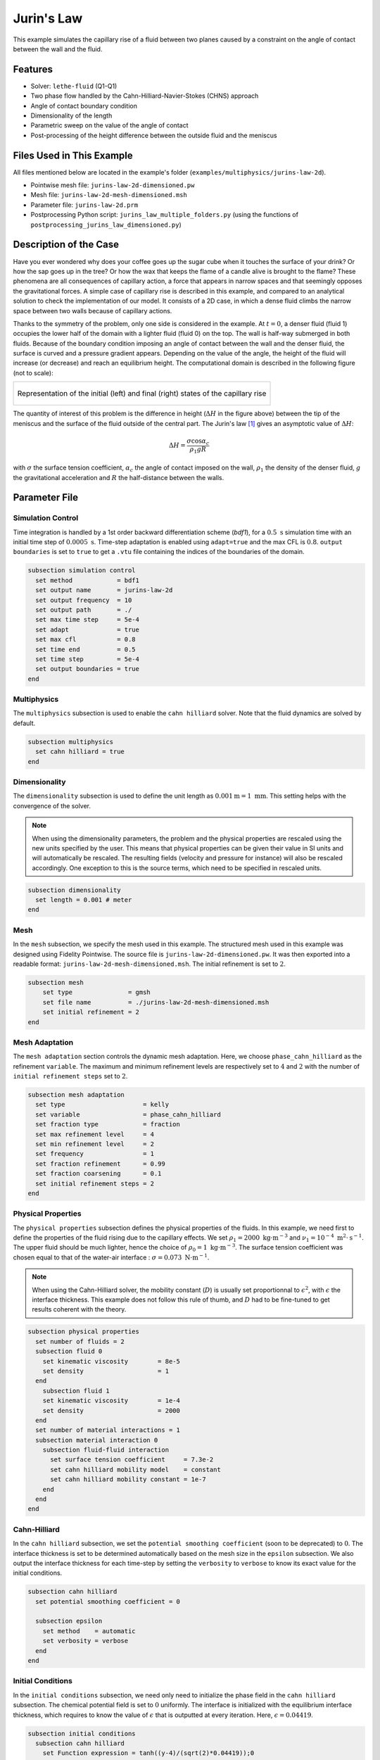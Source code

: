 ===============================
Jurin's Law
===============================

This example simulates the capillary rise of a fluid between two planes caused by a constraint on the angle of contact between the wall and the fluid.


----------------------------------
Features
----------------------------------

- Solver: ``lethe-fluid`` (Q1-Q1)
- Two phase flow handled by the Cahn-Hilliard-Navier-Stokes (CHNS) approach
- Angle of contact boundary condition
- Dimensionality of the length
- Parametric sweep on the value of the angle of contact
- Post-processing of the height difference between the outside fluid and the meniscus


--------------------------
Files Used in This Example
--------------------------

All files mentioned below are located in the example's folder (``examples/multiphysics/jurins-law-2d``).

- Pointwise mesh file: ``jurins-law-2d-dimensioned.pw``
- Mesh file: ``jurins-law-2d-mesh-dimensioned.msh``
- Parameter file: ``jurins-law-2d.prm``
- Postprocessing Python script: ``jurins_law_multiple_folders.py`` (using the functions of ``postprocessing_jurins_law_dimensioned.py``)


-------------------------
Description of the Case
-------------------------

Have you ever wondered why does your coffee goes up the sugar cube when it touches the surface of your drink? Or how the sap goes up in the tree? Or how the wax that keeps the flame of a candle alive is brought to the flame? These phenomena are all consequences of capillary action, a force that appears in narrow spaces and that seemingly opposes the gravitational forces.
A simple case of capillary rise is described in this example, and compared to an analytical solution to check the implementation of our model. It consists of a 2D case, in which a dense fluid climbs the narrow space between two walls because of capillary actions.

Thanks to the symmetry of the problem, only one side is considered in the example. At :math:`t = 0`, a denser fluid (fluid 1) occupies the lower half of the domain with a lighter fluid (fluid 0) on the top. The wall is half-way submerged in both fluids. Because of the boundary condition imposing an angle of contact between the wall and the denser fluid, the surface is curved and a pressure gradient appears. Depending on the value of the angle, the height of the fluid will increase (or decrease) and reach an equilibrium height.
The computational domain is described in the following figure (not to scale):

+-------------------------------------------------------------------------------------------------------------------+
|  .. figure:: images/jurins-law.svg                                                                                |
|     :alt: Computational domain definition and example of a capillary rise for an arbitrary (<90°) angle of contact|
|     :align: center                                                                                                |
|     :name: Computational domain and example of a capillary rise for an arbitrary (<90°) angle of contact          |
|                                                                                                                   |
|     Representation of the initial (left) and final (right) states of the capillary rise                           |
|                                                                                                                   |
+-------------------------------------------------------------------------------------------------------------------+

The quantity of interest of this problem is the difference in height (:math:`\Delta H` in the figure above) between the tip of the meniscus and the surface of the fluid outside of the central part. The Jurin's law [#liu2018]_ gives an asymptotic value of :math:`\Delta H`:

.. math::
    \Delta H = \frac{\sigma\cos{\alpha_c}}{\rho_1gR}

with :math:`\sigma` the surface tension coefficient, :math:`\alpha_c` the angle of contact imposed on the wall, :math:`\rho_1` the density of the denser fluid, :math:`g` the gravitational acceleration and :math:`R` the half-distance between the walls.

-----------------
Parameter File
-----------------

Simulation Control
~~~~~~~~~~~~~~~~~~

Time integration is handled by a 1st order backward differentiation scheme (`bdf1`), for a :math:`0.5 \ \text{s}` simulation time with an initial time step of :math:`0.0005 \ \text{s}`. Time-step adaptation is enabled using ``adapt=true`` and the max CFL is :math:`0.8`. ``output boundaries`` is set to ``true`` to get a ``.vtu`` file containing the indices of the boundaries of the domain.

.. code-block:: text

    subsection simulation control
      set method            = bdf1
      set output name       = jurins-law-2d
      set output frequency  = 10
      set output path       = ./
      set max time step     = 5e-4
      set adapt             = true
      set max cfl           = 0.8
      set time end          = 0.5
      set time step         = 5e-4
      set output boundaries = true
    end

Multiphysics
~~~~~~~~~~~~

The ``multiphysics`` subsection is used to enable the ``cahn hilliard`` solver.
Note that the fluid dynamics are solved by default.

.. code-block:: text

    subsection multiphysics
      set cahn hilliard = true
    end

Dimensionality
~~~~~~~~~~~~~~

The ``dimensionality`` subsection is used to define the unit length as :math:`0.001 \text{m} = 1 \ \text{mm}`. This setting helps with the convergence of the solver.

.. Note:: When using the dimensionality parameters, the problem and the physical properties are rescaled using the new units specified by the user. This means that physical properties can be given their value in SI units and will automatically be rescaled. The resulting fields (velocity and pressure for instance) will also be rescaled accordingly. One exception to this is the source terms, which need to be specified in rescaled units.


.. code-block:: text

    subsection dimensionality
      set length = 0.001 # meter
    end

Mesh
~~~~

In the ``mesh`` subsection, we specify the mesh used in this example. The structured mesh used in this example was designed using Fidelity Pointwise. The source file is ``jurins-law-2d-dimensioned.pw``. It was then exported into a readable format: ``jurins-law-2d-mesh-dimensioned.msh``. The initial refinement is set to :math:`2`.

.. code-block:: text

    subsection mesh
        set type               = gmsh
        set file name          = ./jurins-law-2d-mesh-dimensioned.msh
        set initial refinement = 2
    end

Mesh Adaptation
~~~~~~~~~~~~~~~

The ``mesh adaptation`` section controls the dynamic mesh adaptation. Here, we choose ``phase_cahn_hilliard`` as the refinement ``variable``. The maximum and minimum refinement levels are respectively set to :math:`4` and :math:`2` with the number of ``initial refinement steps`` set to :math:`2`.

.. code-block:: text

    subsection mesh adaptation
      set type                     = kelly
      set variable                 = phase_cahn_hilliard
      set fraction type            = fraction
      set max refinement level     = 4
      set min refinement level     = 2
      set frequency                = 1
      set fraction refinement      = 0.99
      set fraction coarsening      = 0.1
      set initial refinement steps = 2
    end

Physical Properties
~~~~~~~~~~~~~~~~~~~

The ``physical properties`` subsection defines the physical properties of the fluids. In this example, we need first to define the properties of the fluid rising due to the capillary effects. We set :math:`\rho_1 = 2000 \ \text{kg}\cdot\text{m}^{-3}` and :math:`\nu_1 = 10^{-4} \ \text{m}^2\cdot\text{s}^{-1}`. The upper fluid should be much lighter, hence the choice of :math:`\rho_0 = 1 \ \text{kg}\cdot\text{m}^{-3}`. The surface tension coefficient was chosen equal to that of the water-air interface : :math:`\sigma = 0.073 \ \text{N}\cdot\text{m}^{-1}`. 

.. Note:: When using the Cahn-Hilliard solver, the mobility constant (:math:`D`) is usually set proportionnal to :math:`\epsilon^2`, with :math:`\epsilon` the interface thickness. This example does not follow this rule of thumb, and :math:`D` had to be fine-tuned to get results coherent with the theory.

.. code-block:: text

    subsection physical properties
      set number of fluids = 2
      subsection fluid 0
        set kinematic viscosity        = 8e-5
        set density                    = 1
      end
        subsection fluid 1
        set kinematic viscosity        = 1e-4
        set density                    = 2000
      end
      set number of material interactions = 1
      subsection material interaction 0
        subsection fluid-fluid interaction
          set surface tension coefficient     = 7.3e-2
          set cahn hilliard mobility model    = constant
          set cahn hilliard mobility constant = 1e-7
        end
      end
    end

Cahn-Hilliard
~~~~~~~~~~~~~

In the ``cahn hilliard`` subsection, we set the ``potential smoothing coefficient`` (soon to be deprecated) to :math:`0`. The interface thickness is set to be determined automatically based on the mesh size in the ``epsilon`` subsection. We also output the interface thickness for each time-step by setting the ``verbosity`` to ``verbose`` to know its exact value for the initial conditions.

.. code-block:: text

    subsection cahn hilliard
      set potential smoothing coefficient = 0

      subsection epsilon
        set method    = automatic
        set verbosity = verbose
      end
    end


Initial Conditions
~~~~~~~~~~~~~~~~~~

In the ``initial conditions`` subsection, we need only need to initialize the phase field in the ``cahn hilliard`` subsection. The chemical potential field is set to :math:`0` uniformly. The interface is initialized with the equilibrium interface thickness, which requires to know the value of :math:`\epsilon` that is outputted at every iteration. Here, :math:`\epsilon = 0.04419`.

.. code-block:: text

    subsection initial conditions
      subsection cahn hilliard
        set Function expression = tanh((y-4)/(sqrt(2)*0.04419));0
      end
    end

Boundary Conditions
~~~~~~~~~~~~~~~~~~~

We need to set boundary conditions both for the fluid dynamics solver and the Cahn-Hilliard solver. For the latter, we constrain the angle of contact between the left side of the plate and the fluid using the ``angle_of_contact`` boundary condition of the Cahn-Hilliard solver.

.. code-block:: text

    subsection boundary conditions cahn hilliard
      set number = 4
      subsection bc 0
        set id          = 2
        set type        = angle_of_contact
        set angle value = 50
      end
      subsection bc 1
        set id   = 3
        set type = noflux
      end
      subsection bc 2
        set id   = 4
        set type = noflux
      end
      subsection bc 3
        set id   = 5
        set type = noflux
      end
    end

Then, a ``slip`` boundary condition is applied everywhere, except for the upper boundary, where it is set as ``none``.

.. code-block:: text

    subsection boundary conditions
      set number = 4
      subsection bc 0
        set id   = 2 # angle of contact
        set type = slip
      end
      subsection bc 1
        set id   = 5 # walls
        set type = slip
      end
      subsection bc 2
        set id   = 4 # upper surface
        set type = outlet
        set beta = 0
      end
      subsection bc 3
        set id   = 3 # middle
        set type = slip
      end
    end

Source Term
~~~~~~~~~~~

In the ``source term`` subsection, we define the gravitational acceleration. Since the unit length is the millimeter, the usual value of :math:`g` needs to be multiplied by :math:`1000`.

.. code-block:: text

    subsection source term
      subsection fluid dynamics
        set Function expression = 0; 0; -9810; 0
      end
    end

-----------------------
Running the Simulation
-----------------------

We call ``lethe-fluid`` by invoking:

.. code-block:: text
  :class: copy-button
  
   mpirun -np 10 lethe-fluid jurins-law-2d.prm
   
to run the simulation using ten CPU cores. Feel free to use more CPU cores.

.. warning::
    Make sure to compile Lethe in `Release` mode and run in parallel using ``mpirun``. The simulation should take 3-4 minutes for 10 processors.

-----------------
Results
-----------------

The height difference is computed for different values of :math:`\alpha_c` and compared to the Jurin's law in the following figure, which shows an excellent agreement.

+-------------------------------------------------------------------------------------------------------------------+
|  .. figure:: images/results_delta_h.png                                                                           |
|     :alt: Plots of the height difference for different angles of contact with respect to time. The numerical      |
|            results reach the expected asymptotical value after half a second.                                     |
|     :align: center                                                                                                |
|     :name: Height differences for different angles of contact with respect to time.                               |
|                                                                                                                   |
|     Height difference evolution for different angles of contact (>90° and <90°) with respect to time.             |
|                                                                                                                   |
+-------------------------------------------------------------------------------------------------------------------+

Furthermore, by visualizing the pressure fields in the vicinity of the meniscus at the end of the simulation, we observe in the following figure that they correspond well qualitatively to the pressure jumps predicted by Young-Laplace's law. We conclude that the contact angle boundary condition is adequately coupled with the Navier-Stokes equations.

+-------------------------------------------------------------------------------------------------------------------+
|  .. figure:: images/pressure_difference.png                                                                       |
|     :alt: Representation of the pressure field at the last time-step of the simulation (t = 0.498212 s). The      |
|      pressure gradient at the vicinity of the interface corresponds to that expected by the Young-Laplace         |
|       equation,                                                                                                   |
|      with an overpressure at positive curvature interfaces and depressions at negative curvature interfaces.      |
|     :align: center                                                                                                |
|     :name: Pressure field at the end of the simulation                                                            |
|                                                                                                                   |
|     Pressure fields at the end of the simulation for different angles of contact.                                 |
|                                                                                                                   |
+-------------------------------------------------------------------------------------------------------------------+

---------------------------
Possibilities for Extension
---------------------------

- **Going 3D**: the mesh can be extruded into the third dimension and there is an adaptation of the Jurin's law in three dimensions. Some results are available in the literature for comparison (see Lovrić *et al.* [#lovric2019]_)

- **Investigate the effect of a no-slip boundary condition**: instead of the slip boundary condition imposed on the inner face of the wall, we could try to use a no-slip boundary condition. This situation would be closer to a real capillary rise experiment. We expect to observe a different transient state with this new boundary condition.

-----------
References
-----------


.. [#liu2018] \S. Liu, S. Li, and J. Liu, ‘Jurin’s law revisited: Exact meniscus shape and column height’, Eur. Phys. J. E, vol. 41, no. 3, p. 46, Mar. 2018, doi: 10.1140/epje/i2018-11648-1.

.. [#lovric2019] \A. Lovrić, W. G. Dettmer, and D. Perić, ‘Low Order Finite Element Methods for the Navier-Stokes-Cahn-Hilliard Equations’, Nov. 15, 2019, arXiv: arXiv:1911.06718. doi: 10.48550/arXiv.1911.06718.
